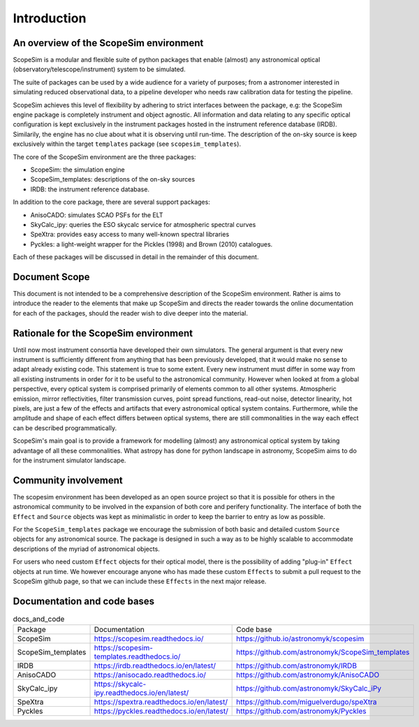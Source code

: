 Introduction
------------

An overview of the ScopeSim environment
+++++++++++++++++++++++++++++++++++++++

ScopeSim is a modular and flexible suite of python packages that enable (almost) any astronomical optical (observatory/telescope/instrument) system to be simulated.

The suite of packages can be used by a wide audience for a variety of purposes; from a astronomer interested in simulating reduced observational data, to a pipeline developer who needs raw calibration data for testing the pipeline.

.. todo:: Add image of scopesim environment
   
ScopeSim achieves this level of flexibility by adhering to strict interfaces between the package, e.g: the ScopeSim engine package is completely instrument and object agnostic. 
All information and data relating to any specific optical configuration is kept exclusively in the instrument packages hosted in the instrument reference database (IRDB). 
Similarily, the engine has no clue about what it is observing until run-time.
The description of the on-sky source is keep exclusively within the target ``templates`` package (see ``scopesim_templates``).

The core of the ScopeSim environment are the three packages:

- ScopeSim: the simulation engine
- ScopeSim_templates: descriptions of the on-sky sources
- IRDB: the instrument reference database.

In addition to the core package, there are several support packages:

- AnisoCADO: simulates SCAO PSFs for the ELT
- SkyCalc_ipy: queries the ESO skycalc service for atmospheric spectral curves
- SpeXtra: provides easy access to many well-known spectral libraries
- Pyckles: a light-weight wrapper for the Pickles (1998) and Brown (2010) catalogues.

Each of these packages will be discussed in detail in the remainder of this document.


Document Scope
++++++++++++++

This document is not intended to be a comprehensive description of the ScopeSim environment. Rather is aims to introduce the reader to the elements that make up ScopeSim and directs the reader towards the online documentation for each of the packages, should the reader wish to dive deeper into the material.


Rationale for the ScopeSim environment
++++++++++++++++++++++++++++++++++++++

Until now most instrument consortia have developed their own simulators. 
The general argument is that every new instrument is sufficiently different from anything that has been previously developed, that it would make no sense to adapt already existing code. 
This statement is true to some extent. 
Every new instrument must differ in some way from all existing instruments in order for it to be useful to the astronomical community.
However when looked at from a global perspective, every optical system is comprised primarily of elements common to all other systems. 
Atmospheric emission, mirror reflectivities, filter transmission curves, point spread functions, read-out noise, detector linearity, hot pixels, are just a few of the effects and artifacts that every astronomical optical system contains.
Furthermore, while the amplitude and shape of each effect differs between optical systems, there are still commonalities in the way each effect can be described programmatically. 

ScopeSim's main goal is to provide a framework for modelling (almost) any astronomical optical system by taking advantage of all these commonalities.
What astropy has done for python landscape in astronomy, ScopeSim aims to do for the instrument simulator landscape.


Community involvement
+++++++++++++++++++++

The scopesim environment has been developed as an open source project so that it is possible for others in the astronomical community to be involved in the expansion of both core and perifery functionality.
The interface of both the ``Effect`` and ``Source`` objects was kept as minimalistic in order to keep the barrier to entry as low as possible.

For the ``ScopeSim_templates`` package we encourage the submission of both basic and detailed custom ``Source`` objects for any astronomical source. 
The package is designed in such a way as to be highly scalable to accommodate descriptions of the myriad of astronomical objects.

For users who need custom ``Effect`` objects for their optical model, there is the possibility of adding "plug-in" ``Effect`` objects at run time. 
We however encourage anyone who has made these custom ``Effects`` to submit a pull request to the ScopeSim github page, so that we can include these ``Effects`` in the next major release.


Documentation and code bases
++++++++++++++++++++++++++++

.. list-table:: docs_and_code

    *   - Package
        - Documentation
        - Code base
    *   - ScopeSim
        - https://scopesim.readthedocs.io/
        - https://github.io/astronomyk/scopesim
    *   - ScopeSim_templates
        - https://scopesim-templates.readthedocs.io/
        - https://github.com/astronomyk/ScopeSim_templates
    *   - IRDB
        - https://irdb.readthedocs.io/en/latest/
        - https://github.com/astronomyk/IRDB
    *   - AnisoCADO
        - https://anisocado.readthedocs.io/
        - https://github.com/astronomyk/AnisoCADO
    *   - SkyCalc_ipy
        - https://skycalc-ipy.readthedocs.io/en/latest/
        - https://github.com/astronomyk/SkyCalc_iPy
    *   - SpeXtra
        - https://spextra.readthedocs.io/en/latest/
        - https://github.com/miguelverdugo/speXtra
    *   - Pyckles
        - https://pyckles.readthedocs.io/en/latest/
        - https://github.com/astronomyk/Pyckles
    